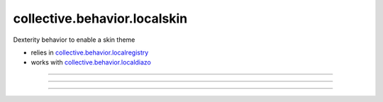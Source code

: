 ==============================
collective.behavior.localskin
==============================

.. image:: https://secure.travis-ci.org/datakurre/collective.behavior.localskin.png
   :target: https://travis-ci.org/datakurre/collective.behavior.localskin

.. image:: https://saucelabs.com/buildstatus/cblocalskin
   :target: https://saucelabs.com/u/cblocalskin

Dexterity behavior to enable a skin theme

* relies in `collective.behavior.localregistry`_
* works with `collective.behavior.localdiazo`_

.. _collective.behavior.localregistry: http://pypi.python.org/pypi/collective.behavior.localregistry
.. _collective.behavior.localdiazo: http://pypi.python.org/pypi/collective.behavior.localdiazo

.. image:: 01-activate-behaviors.png

----

.. image:: 02-create-microsite.png

----

.. image:: 03-select-local-skin.png

----

.. image:: 04-have-local-skin.png

